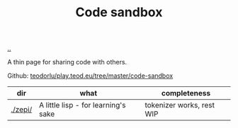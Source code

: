 :PROPERTIES:
:ID: 51ce7962-1987-4b7a-888d-3226c2d4d05b
:END:
#+TITLE: Code sandbox

[[file:..][..]]

A thin page for sharing code with others.

Github: [[https://github.com/teodorlu/play.teod.eu/tree/master/code-sandbox][teodorlu/play.teod.eu/tree/master/code-sandbox]]

| dir     | what                                | completeness              |
|---------+-------------------------------------+---------------------------|
| [[./zepi/]] | A little lisp - for learning's sake | tokenizer works, rest WIP |
